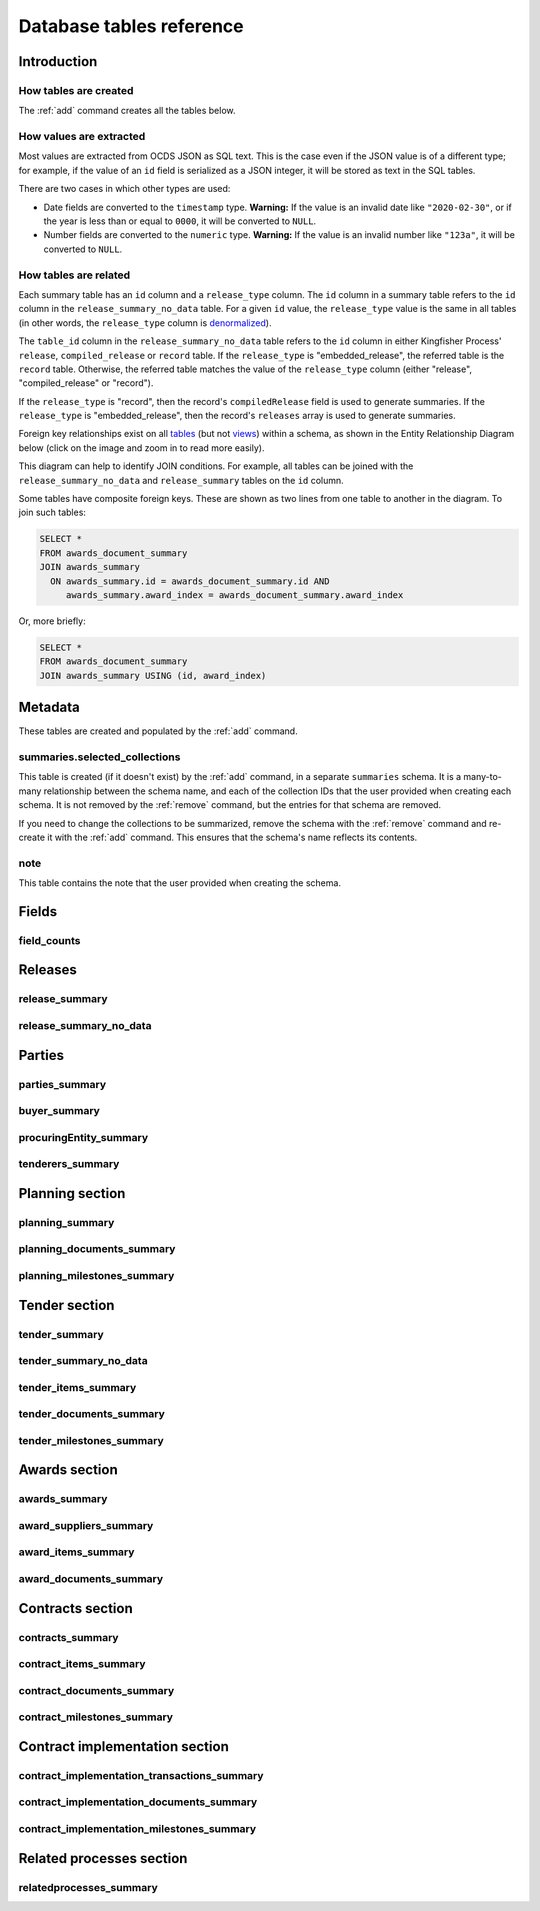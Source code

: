 Database tables reference
=========================

.. raw:: html

   <style>
   .wy-nav-content {
     max-width: none;
   }
   </style>

Introduction
------------

How tables are created
~~~~~~~~~~~~~~~~~~~~~~

The :ref:`add` command creates all the tables below.

How values are extracted
~~~~~~~~~~~~~~~~~~~~~~~~

Most values are extracted from OCDS JSON as SQL text. This is the case even if the JSON value is of a different type; for example, if the value of an ``id`` field is serialized as a JSON integer, it will be stored as text in the SQL tables.

There are two cases in which other types are used:

* Date fields are converted to the ``timestamp`` type.  **Warning:** If the value is an invalid date like ``"2020-02-30"``, or if the year is less than or equal to ``0000``, it will be converted to ``NULL``.
* Number fields are converted to the ``numeric`` type.  **Warning:** If the value is an invalid number like ``"123a"``, it will be converted to ``NULL``.

.. _relationships:

How tables are related
~~~~~~~~~~~~~~~~~~~~~~

Each summary table has an ``id`` column and a ``release_type`` column. The ``id`` column in a summary table refers to the ``id`` column in the ``release_summary_no_data`` table. For a given ``id`` value, the ``release_type`` value is the same in all tables (in other words, the ``release_type`` column is `denormalized <https://en.wikipedia.org/wiki/Denormalization>`__).

The ``table_id`` column in the ``release_summary_no_data`` table refers to the ``id`` column in either Kingfisher Process' ``release``, ``compiled_release`` or ``record`` table. If the ``release_type`` is "embedded_release", the referred table is the ``record`` table. Otherwise, the referred table matches the value of the ``release_type`` column (either "release", "compiled_release" or "record").

If the ``release_type`` is "record", then the record's ``compiledRelease`` field is used to generate summaries. If the ``release_type`` is "embedded_release", then the record's ``releases`` array is used to generate summaries.

Foreign key relationships exist on all `tables <https://www.postgresql.org/docs/current/sql-createtable.html>`__ (but not `views <https://www.postgresql.org/docs/current/sql-createview.html>`__) within a schema, as shown in the Entity Relationship Diagram below (click on the image and zoom in to read more easily).

.. image:: _static/erd.png
   :target: _static/erd.png

This diagram can help to identify JOIN conditions. For example, all tables can be joined with the ``release_summary_no_data`` and ``release_summary`` tables on the ``id`` column.

Some tables have composite foreign keys. These are shown as two lines from one table to another in the diagram. To join such tables:

.. code-block:: sql

   SELECT *
   FROM awards_document_summary
   JOIN awards_summary
     ON awards_summary.id = awards_document_summary.id AND
        awards_summary.award_index = awards_document_summary.award_index

Or, more briefly:

.. code-block:: bash

   SELECT *
   FROM awards_document_summary
   JOIN awards_summary USING (id, award_index)

.. _metadata:

Metadata
--------

These tables are created and populated by the :ref:`add` command.

summaries.selected_collections
~~~~~~~~~~~~~~~~~~~~~~~~~~~~~~

This table is created (if it doesn't exist)  by the :ref:`add` command, in a separate ``summaries`` schema. It is a many-to-many relationship between the schema name, and each of the collection IDs that the user provided when creating each schema. It is not removed by the :ref:`remove` command, but the entries for that schema are removed.

If you need to change the collections to be summarized, remove the schema with the :ref:`remove` command and re-create it with the :ref:`add` command. This ensures that the schema's name reflects its contents.

.. csv-table::
   :header-rows: 1
   :widths: auto
   :file: definitions/summaries.selected_collections.csv

note
~~~~

This table contains the note that the user provided when creating the schema.

.. csv-table::
   :header-rows: 1
   :widths: auto
   :file: definitions/note.csv

.. _fields:

Fields
------

.. _field-counts-table:

field_counts
~~~~~~~~~~~~

.. csv-table::
   :header-rows: 1
   :widths: auto
   :file: definitions/field_counts.csv

.. _db-releases:

Releases
--------

.. _release_summary:

release_summary
~~~~~~~~~~~~~~~

.. csv-table::
   :header-rows: 1
   :widths: auto
   :file: definitions/release_summary.csv

release_summary_no_data
~~~~~~~~~~~~~~~~~~~~~~~

.. csv-table::
   :header-rows: 1
   :widths: auto
   :file: definitions/release_summary_no_data.csv

.. _db-parties:

Parties
-------

parties_summary
~~~~~~~~~~~~~~~

.. csv-table::
   :header-rows: 1
   :widths: auto
   :file: definitions/parties_summary.csv

buyer_summary
~~~~~~~~~~~~~

.. csv-table::
   :header-rows: 1
   :widths: auto
   :file: definitions/buyer_summary.csv

procuringEntity_summary
~~~~~~~~~~~~~~~~~~~~~~~

.. csv-table::
   :header-rows: 1
   :widths: auto
   :file: definitions/procuringEntity_summary.csv

tenderers_summary
~~~~~~~~~~~~~~~~~

.. csv-table::
   :header-rows: 1
   :widths: auto
   :file: definitions/tenderers_summary.csv

.. _db-planning:

Planning section
----------------

planning_summary
~~~~~~~~~~~~~~~~

.. csv-table::
   :header-rows: 1
   :widths: auto
   :file: definitions/planning_summary.csv

planning_documents_summary
~~~~~~~~~~~~~~~~~~~~~~~~~~

.. csv-table::
   :header-rows: 1
   :widths: auto
   :file: definitions/planning_documents_summary.csv

planning_milestones_summary
~~~~~~~~~~~~~~~~~~~~~~~~~~~

.. csv-table::
   :header-rows: 1
   :widths: auto
   :file: definitions/planning_milestones_summary.csv

.. _db-tender:

Tender section
--------------

.. _tender_summary:

tender_summary
~~~~~~~~~~~~~~

.. csv-table::
   :header-rows: 1
   :widths: auto
   :file: definitions/tender_summary.csv

tender_summary_no_data
~~~~~~~~~~~~~~~~~~~~~~

.. csv-table::
   :header-rows: 1
   :widths: auto
   :file: definitions/tender_summary_no_data.csv

tender_items_summary
~~~~~~~~~~~~~~~~~~~~

.. csv-table::
   :header-rows: 1
   :widths: auto
   :file: definitions/tender_items_summary.csv

tender_documents_summary
~~~~~~~~~~~~~~~~~~~~~~~~

.. csv-table::
   :header-rows: 1
   :widths: auto
   :file: definitions/tender_documents_summary.csv

tender_milestones_summary
~~~~~~~~~~~~~~~~~~~~~~~~~

.. csv-table::
   :header-rows: 1
   :widths: auto
   :file: definitions/tender_milestones_summary.csv

.. _db-awards:

Awards section
--------------

.. _awards_summary:

awards_summary
~~~~~~~~~~~~~~

.. csv-table::
   :header-rows: 1
   :widths: auto
   :file: definitions/awards_summary.csv

award_suppliers_summary
~~~~~~~~~~~~~~~~~~~~~~~

.. csv-table::
   :header-rows: 1
   :widths: auto
   :file: definitions/award_suppliers_summary.csv

award_items_summary
~~~~~~~~~~~~~~~~~~~

.. csv-table::
   :header-rows: 1
   :widths: auto
   :file: definitions/award_items_summary.csv

award_documents_summary
~~~~~~~~~~~~~~~~~~~~~~~

.. csv-table::
   :header-rows: 1
   :widths: auto
   :file: definitions/award_documents_summary.csv

.. _db-contracts:

Contracts section
-----------------

contracts_summary
~~~~~~~~~~~~~~~~~

.. csv-table::
   :header-rows: 1
   :widths: auto
   :file: definitions/contracts_summary.csv

contract_items_summary
~~~~~~~~~~~~~~~~~~~~~~

.. csv-table::
   :header-rows: 1
   :widths: auto
   :file: definitions/contract_items_summary.csv

contract_documents_summary
~~~~~~~~~~~~~~~~~~~~~~~~~~

.. csv-table::
   :header-rows: 1
   :widths: auto
   :file: definitions/contract_documents_summary.csv

contract_milestones_summary
~~~~~~~~~~~~~~~~~~~~~~~~~~~

.. csv-table::
   :header-rows: 1
   :widths: auto
   :file: definitions/contract_milestones_summary.csv

.. _db-contract-implementation:

Contract implementation section
-------------------------------

contract_implementation_transactions_summary
~~~~~~~~~~~~~~~~~~~~~~~~~~~~~~~~~~~~~~~~~~~~

.. csv-table::
   :header-rows: 1
   :widths: auto
   :file: definitions/contract_implementation_transactions_summary.csv

contract_implementation_documents_summary
~~~~~~~~~~~~~~~~~~~~~~~~~~~~~~~~~~~~~~~~~

.. csv-table::
   :header-rows: 1
   :widths: auto
   :file: definitions/contract_implementation_documents_summary.csv

contract_implementation_milestones_summary
~~~~~~~~~~~~~~~~~~~~~~~~~~~~~~~~~~~~~~~~~~

.. csv-table::
   :header-rows: 1
   :widths: auto
   :file: definitions/contract_implementation_milestones_summary.csv

Related processes section
-------------------------

relatedprocesses_summary
~~~~~~~~~~~~~~~~~~~~~~~~

.. csv-table::
   :header-rows: 1
   :widths: auto
   :file: definitions/relatedprocesses_summary.csv
